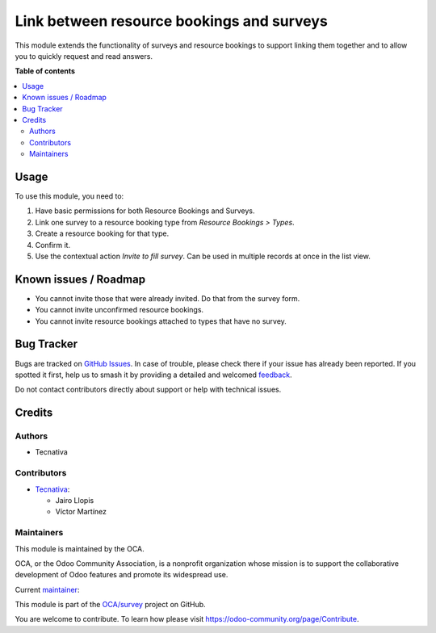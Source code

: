 ==========================================
Link between resource bookings and surveys
==========================================

.. 
   !!!!!!!!!!!!!!!!!!!!!!!!!!!!!!!!!!!!!!!!!!!!!!!!!!!!
   !! This file is generated by oca-gen-addon-readme !!
   !! changes will be overwritten.                   !!
   !!!!!!!!!!!!!!!!!!!!!!!!!!!!!!!!!!!!!!!!!!!!!!!!!!!!
   !! source digest: sha256:d97ca0e36548b96aff040bcc11dd2da36b6884197172d4f50747cd7dd82b3d8e
   !!!!!!!!!!!!!!!!!!!!!!!!!!!!!!!!!!!!!!!!!!!!!!!!!!!!

.. |badge1| image:: https://img.shields.io/badge/maturity-Beta-yellow.png
    :target: https://odoo-community.org/page/development-status
    :alt: Beta
.. |badge2| image:: https://img.shields.io/badge/licence-AGPL--3-blue.png
    :target: http://www.gnu.org/licenses/agpl-3.0-standalone.html
    :alt: License: AGPL-3
.. |badge3| image:: https://img.shields.io/badge/github-OCA%2Fsurvey-lightgray.png?logo=github
    :target: https://github.com/OCA/survey/tree/13.0/survey_resource_booking
    :alt: OCA/survey
.. |badge4| image:: https://img.shields.io/badge/weblate-Translate%20me-F47D42.png
    :target: https://translation.odoo-community.org/projects/survey-13-0/survey-13-0-survey_resource_booking
    :alt: Translate me on Weblate
.. |badge5| image:: https://img.shields.io/badge/runboat-Try%20me-875A7B.png
    :target: https://runboat.odoo-community.org/builds?repo=OCA/survey&target_branch=13.0
    :alt: Try me on Runboat

|badge1| |badge2| |badge3| |badge4| |badge5|

This module extends the functionality of surveys and resource bookings to
support linking them together and to allow you to quickly request and read
answers.

**Table of contents**

.. contents::
   :local:

Usage
=====

To use this module, you need to:

#. Have basic permissions for both Resource Bookings and Surveys.
#. Link one survey to a resource booking type from *Resource Bookings > Types*.
#. Create a resource booking for that type.
#. Confirm it.
#. Use the contextual action *Invite to fill survey*. Can be used in multiple
   records at once in the list view.

Known issues / Roadmap
======================

* You cannot invite those that were already invited. Do that from the survey form.
* You cannot invite unconfirmed resource bookings.
* You cannot invite resource bookings attached to types that have no survey.

Bug Tracker
===========

Bugs are tracked on `GitHub Issues <https://github.com/OCA/survey/issues>`_.
In case of trouble, please check there if your issue has already been reported.
If you spotted it first, help us to smash it by providing a detailed and welcomed
`feedback <https://github.com/OCA/survey/issues/new?body=module:%20survey_resource_booking%0Aversion:%2013.0%0A%0A**Steps%20to%20reproduce**%0A-%20...%0A%0A**Current%20behavior**%0A%0A**Expected%20behavior**>`_.

Do not contact contributors directly about support or help with technical issues.

Credits
=======

Authors
~~~~~~~

* Tecnativa

Contributors
~~~~~~~~~~~~

* `Tecnativa <https://www.tecnativa.com>`_:

  * Jairo Llopis
  * Víctor Martínez

Maintainers
~~~~~~~~~~~

This module is maintained by the OCA.

.. image:: https://odoo-community.org/logo.png
   :alt: Odoo Community Association
   :target: https://odoo-community.org

OCA, or the Odoo Community Association, is a nonprofit organization whose
mission is to support the collaborative development of Odoo features and
promote its widespread use.

.. |maintainer-Yajo| image:: https://github.com/Yajo.png?size=40px
    :target: https://github.com/Yajo
    :alt: Yajo

Current `maintainer <https://odoo-community.org/page/maintainer-role>`__:

|maintainer-Yajo| 

This module is part of the `OCA/survey <https://github.com/OCA/survey/tree/13.0/survey_resource_booking>`_ project on GitHub.

You are welcome to contribute. To learn how please visit https://odoo-community.org/page/Contribute.
